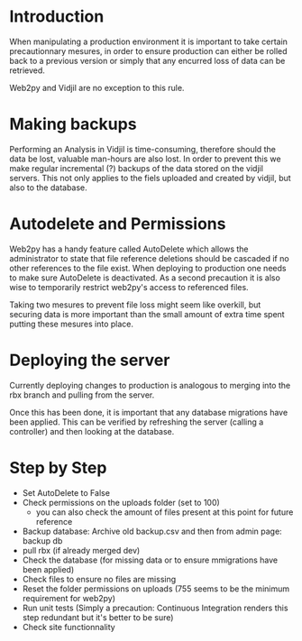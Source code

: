 * Introduction
  When manipulating a production environment it is important to take certain
  precautionnary mesures, in order to ensure production can either be rolled
  back to a previous version or simply that any encurred loss of data can be
  retrieved.

  Web2py and Vidjil are no exception to this rule.

* Making backups
  Performing an Analysis in Vidjil is time-consuming, therefore should the
  data be lost, valuable man-hours are also lost.
  In order to prevent this we make regular incremental (?) backups of the
  data stored on the vidjil servers.
  This not only applies to the fiels uploaded and created by vidjil, but also
  to the database.

* Autodelete and Permissions
  Web2py has a handy feature called AutoDelete which allows the administrator
  to state that file reference deletions should be cascaded if no other
  references to the file exist.
  When deploying to production one needs to make sure AutoDelete is
  deactivated.
  As a second precaution it is also wise to temporarily restrict web2py's
  access to referenced files.

  Taking two mesures to prevent file loss might seem like overkill, but
  securing data is more important than the small amount of extra time spent
  putting these mesures into place.

* Deploying the server
  Currently deploying changes to production is analogous to merging into the
  rbx branch and pulling from the server.

  Once this has been done, it is important that any database migrations have
  been applied.
  This can be verified by refreshing the server (calling a controller) and
  then looking at the database.


* Step by Step
  - Set AutoDelete to False
  - Check permissions on the uploads folder (set to 100)
    - you can also check the amount of files present at this point for future
      reference
  - Backup database: Archive old backup.csv and then from admin page: backup
    db
  - pull rbx (if already merged dev)
  - Check the database (for missing data or to ensure mmigrations have been
        applied)
  - Check files to ensure no files are missing
  - Reset the folder permissions on uploads (755 seems to be the minimum
    requirement for web2py)
  - Run unit tests (Simply a precaution: Continuous Integration renders this
    step redundant but it's better to be sure)
  - Check site functionnality
